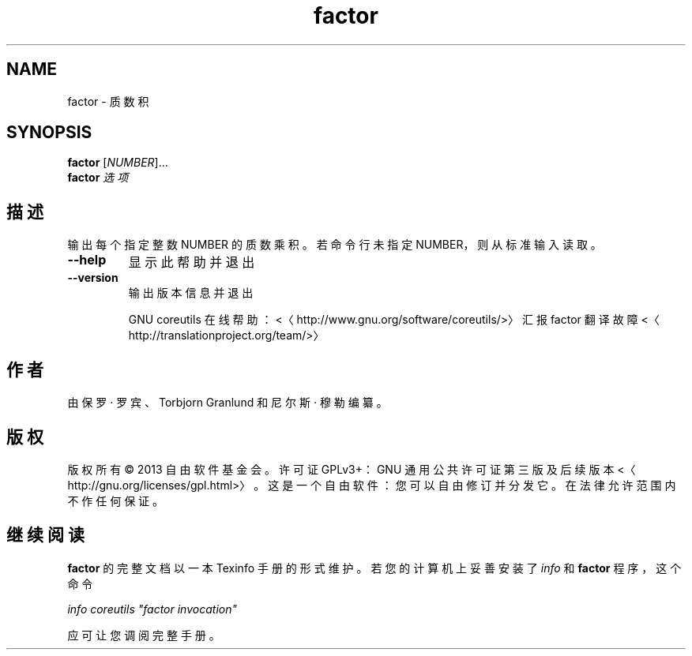.\" -*- coding: UTF-8 -*-
.if \n(.g .ds T< \\FC
.if \n(.g .ds T> \\F[\n[.fam]]
.de URL
\\$2 \(la\\$1\(ra\\$3
..
.if \n(.g .mso www.tmac
.TH factor 1 "3 August 2014" "2014 年 7 月" "GNU coreutils 8.22"
.SH NAME
factor \- 质数积
.SH SYNOPSIS
'nh
.fi
.ad l
\fBfactor\fR \kx
.if (\nx>(\n(.l/2)) .nr x (\n(.l/5)
'in \n(.iu+\nxu
[\fINUMBER\fR]…
'in \n(.iu-\nxu
.ad b
'hy
'nh
.fi
.ad l
\fBfactor\fR \kx
.if (\nx>(\n(.l/2)) .nr x (\n(.l/5)
'in \n(.iu+\nxu
\fI选项\fR 
'in \n(.iu-\nxu
.ad b
'hy
.SH 描述
输出每个指定整数 NUMBER 的质数乘积。若命令行未指定 NUMBER，则从标准输入读取。
.TP 
\*(T<\fB\-\-help\fR\*(T>
显示此帮助并退出
.TP 
\*(T<\fB\-\-version\fR\*(T>
输出版本信息并退出

GNU coreutils 在线帮助：<〈http://www.gnu.org/software/coreutils/>〉 汇报 factor 翻译故障 <〈http://translationproject.org/team/>〉
.SH 作者
由保罗 · 罗宾、Torbjorn Granlund 和尼尔斯 · 穆勒编纂。
.SH 版权
版权所有 © 2013 自由软件基金会。许可证 GPLv3+：GNU 通用公共许可证 第三版及后续版本 <〈http://gnu.org/licenses/gpl.html>〉。这是一个自由软件：您可以自由修订并分发它。在法律允许范围内不作任何保证。
.SH 继续阅读
\fBfactor\fR 的完整文档以一本 Texinfo 手册的形式维护。若您的计算机上妥善安装了 \fIinfo\fR 和 \fBfactor\fR 程序，这个命令
.PP
\fIinfo coreutils "factor invocation"\fR
.PP
应可让您调阅完整手册。
